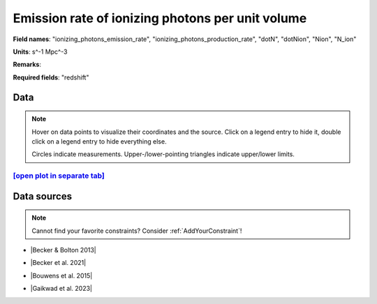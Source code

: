 .. _ionizing_photons_emission_rate:

Emission rate of ionizing photons per unit volume
=================================================

**Field names**: 
"ionizing_photons_emission_rate", "ionizing_photons_production_rate", "dotN", "dotNion", "Nion", "N_ion"

**Units**: 
s^-1 Mpc^-3

**Remarks**: 


**Required fields**: 
"redshift"


    
Data
^^^^

.. note::
    Hover on data points to visualize their coordinates and the source. Click on a legend entry to hide it, double
    click on a legend entry to hide everything else. 

    Circles indicate measurements. Upper-/lower-pointing triangles indicate upper/lower limits.

.. raw:: html
    :file: ../plots/plots/ionizing_photons_emission_rate.html


`[open plot in separate tab]`_
------------------------------

.. _[open plot in separate tab]: ../plots/ionizing_photons_emission_rate.html

Data sources
^^^^^^^^^^^^

.. note::
    
    Cannot find your favorite constraints? Consider :ref:`AddYourConstraint`!

* |Becker & Bolton 2013|

.. |Becker & Bolton 2013| raw:: html

   <a href="https://academic.oup.com/mnras/article/436/2/1023/1118137" target="_blank">Becker & Bolton 2013</a>

* |Becker et al. 2021|

.. |Becker et al. 2021| raw:: html

   <a href="https://ui.adsabs.harvard.edu/abs/2021MNRAS.508.1853B/abstract" target="_blank">Becker et al. 2021</a>

* |Bouwens et al. 2015|

.. |Bouwens et al. 2015| raw:: html

   <a href="https://ui.adsabs.harvard.edu/abs/2015ApJ...811..140B/abstract" target="_blank">Bouwens et al. 2015</a>

* |Gaikwad et al. 2023|

.. |Gaikwad et al. 2023| raw:: html

   <a href="https://ui.adsabs.harvard.edu/abs/2023arXiv230402038G/abstract" target="_blank">Gaikwad et al. 2023</a>

